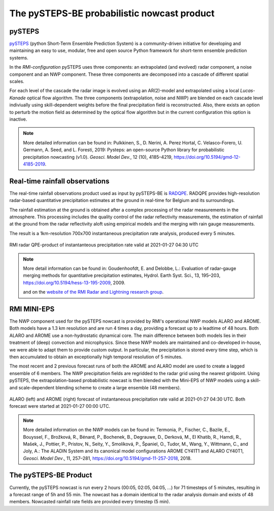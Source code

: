 The pySTEPS-BE probabilistic nowcast product
==============================================

.. _pysteps:

pySTEPS
-------

`pySTEPS <https://pysteps.github.io/>`_ (python Short-Term Ensemble Prediction System) is a community-driven initiative for developing and maintaining an easy to use, modular, free and open source Python framework for short-term ensemble prediction systems.

In the *RMI-configuration* pySTEPS uses three components: an extrapolated (and evolved) radar component, a noise component and an NWP component. 
These three components are decomposed into a cascade of different spatial scales.

For each level of the cascade the radar image is evolved using an AR(2)-model and extrapolated using a local *Lucas-Kanade* optical flow algorithm.
The three components (extrapolation, noise and NWP) are blended on each cascade level indiviually using skill-dependent weights before the final precipitation field is reconstructed. 
Also, there exists an option to perturb the motion field as determined by the optical flow algorithm but in the current configuration this option is inactive.

.. note::
   More detailed information can be found in:
   Pulkkinen, S., D. Nerini, A. Perez Hortal, C. Velasco-Forero, U. Germann, A. Seed, and L. Foresti, 2019: Pysteps: an open-source Python library for probabilistic precipitation nowcasting (v1.0). *Geosci. Model Dev.*, 12 (10), 4185–4219, https://doi.org/10.5194/gmd-12-4185-2019.

.. _radar:

Real-time rainfall observations
-------------------------------

The real-time rainfall observations product used as input by pySTEPS-BE is `RADQPE <https://radli.meteo.be/projects/radqpe>`_. RADQPE provides high-resolution radar-based quantitative precipitation estimates at the ground in real-time for Belgium and its surroundings.

The rainfall estimation at the ground is obtained after a complex processing of the radar measurements in the atmosphere. This processing includes the quality control of the radar reflectivity measurements, the estimation of rainfall at the ground from the radar reflectivity aloft using empirical models and the merging with rain gauge measurements.

The result is a 1km-resolution 700x700 instantaneous precipitation rate analysis, produced every 5 minutes.

.. _radar example:

.. figure:: figures/radar_example.png
   :alt: Radar analysis for 2021-01-27 04:30 UTC
   :align: center
   :width: 400px
   
   RMI radar QPE-product of instantanteous precipitation rate valid at 2021-01-27 04:30 UTC

.. note::
   More detail information can be found in:
   Goudenhoofdt, E. and Delobbe, L.: Evaluation of radar-gauge merging methods for quantitative precipitation estimates, Hydrol. Earth Syst. Sci., 13, 195–203, https://doi.org/10.5194/hess-13-195-2009, 2009.
   
   and on the `website of the RMI Radar and Lightning research group <https://radli.meteo.be/research/rainfall-estimation>`_.

.. _nwp:

RMI MINI-EPS
------------

The NWP component used for the pySTEPS nowcast is provided by RMI's operational NWP models ALARO and AROME.
Both models have a 1.3 km resolution and are run 4 times a day, providing a forecast up to a leadtime of 48 hours. 
Both ALARO and AROME use a non-hydrostatic dynamical core. The main difference between both models lies in their treatment of (deep) convection and microphysics. Since these NWP models are maintained and co-developed in-house, we were able to adapt them to provide custom output. In particular, the precipitation is stored every time step, which is then accumulated to obtain an exceptionally high temporal resolution of 5 minutes.

The most recent and 2 previous forecast runs of both the AROME and ALARO model are used to create a lagged ensemble of 6 members. The NWP precipitation fields are regridded to the radar grid using the nearest gridpoint. Using pySTEPS, the extrapolation-based probabilistic nowcast is then blended with the Mini-EPS of NWP models using a skill- and scale-dependent blending scheme to create a large ensemble (48 members). 

.. _nwp example:

.. figure:: figures/model_example.png
   :alt: Rainfall forecast for 2021-01-27 04:30 UTC
   :align: center
   :width: 600px
   
   ALARO (left) and AROME (right) forecast of instantaneous precipitation rate valid at 2021-01-27 04:30 UTC. Both forecast were started at 2021-01-27 00:00 UTC.

.. note::
   More detailed information on the NWP models can be found in:
   Termonia, P., Fischer, C., Bazile, E., Bouyssel, F., Brožková, R., Bénard, P., Bochenek, B., Degrauwe, D., Derková, M., El Khatib, R., Hamdi, R., Mašek, J., Pottier, P., Pristov, N., Seity, Y., Smolíková, P., Španiel, O., Tudor, M., Wang, Y., Wittmann, C., and Joly, A.: The ALADIN System and its canonical model configurations AROME CY41T1 and ALARO CY40T1, *Geosci. Model Dev*., 11, 257–281, https://doi.org/10.5194/gmd-11-257-2018, 2018. 


The pySTEPS-BE Product
--------------------
Currently, the pySTEPS nowcast is run every 2 hours (00:05, 02:05, 04:05, ...) for 71 timesteps of 5 minutes, resulting in a forecast range of 5h and 55 min. The nowcast has a domain identical to the radar analysis domain and exists of 48 members. Nowcasted rainfall rate fields are provided every timestep (5 min).  
